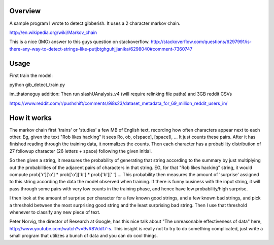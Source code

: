 Overview
========

A sample program I wrote to detect gibberish.  It uses a 2 character markov chain.

http://en.wikipedia.org/wiki/Markov_chain

This is a nice (IMO) answer to this guys question on stackoverflow.
http://stackoverflow.com/questions/6297991/is-there-any-way-to-detect-strings-like-putjbtghguhjjjanika/6298040#comment-7360747

Usage
=====

First train the model:

python gib_detect_train.py

im_thatoneguy addition:
Then run slashUAnalysis_v4 (will require relinking file paths) and 3GB reddit CSVs

https://www.reddit.com/r/pushshift/comments/9i8s23/dataset_metadata_for_69_million_reddit_users_in/

How it works
============
The markov chain first 'trains' or 'studies' a few MB of English text, recording how often characters appear next to each other. Eg, given the text "Rob likes hacking" it sees Ro, ob, o[space], [space]l, ... It just counts these pairs. After it has finished reading through the training data, it normalizes the counts. Then each character has a probability distribution of 27 followup character (26 letters + space) following the given initial.

So then given a string, it measures the probability of generating that string according to the summary by just multiplying out the probabilities of the adjacent pairs of characters in that string. EG, for that "Rob likes hacking" string, it would compute prob['r']['o'] * prob['o']['b'] * prob['b'][' '] ... This probability then measures the amount of 'surprise' assigned to this string according the data the model observed when training. If there is funny business with the input string, it will pass through some pairs with very low counts in the training phase, and hence have low probability/high surprise.

I then look at the amount of surprise per character for a few known good strings, and a few known bad strings, and pick a threshold between the most surprising good string and the least surprising bad string. Then I use that threshold whenever to classify any new piece of text.

Peter Norvig, the director of Research at Google, has this nice talk about "The unreasonable effectiveness of data" here, http://www.youtube.com/watch?v=9vR8Vddf7-s. This insight is really not to try to do something complicated, just write a small program that utilizes a bunch of data and you can do cool things.

